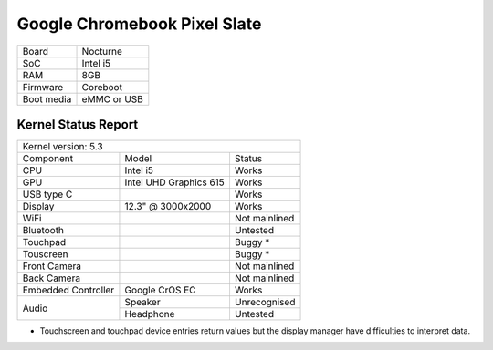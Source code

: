 =============================
Google Chromebook Pixel Slate
=============================

+------------+-----------------------+
| Board      | Nocturne              |
+------------+-----------------------+
| SoC        | Intel i5              |
+------------+-----------------------+
| RAM        | 8GB                   |
+------------+-----------------------+
| Firmware   | Coreboot              |
+------------+-----------------------+
| Boot media | eMMC or USB           |
+------------+-----------------------+

Kernel Status Report
====================

+----------------------------------------------------------+
| Kernel version: 5.3                                      |
+---------------------+-------------------+----------------+
| Component           | Model             | Status         |
+---------------------+-------------------+----------------+
| CPU                 | Intel i5          | Works          |
+---------------------+-------------------+----------------+
| GPU                 | Intel UHD         | Works          |
|                     | Graphics 615      |                |
+---------------------+-------------------+----------------+
| USB type C          |                   | Works          |
+---------------------+-------------------+----------------+
| Display             | 12.3" @ 3000x2000 | Works          |
+---------------------+-------------------+----------------+
| WiFi                |                   | Not mainlined  |
+---------------------+-------------------+----------------+
| Bluetooth           |                   | Untested       |
+---------------------+-------------------+----------------+
| Touchpad            |                   | Buggy *        |
+---------------------+-------------------+----------------+
| Touscreen           |                   | Buggy *        |
+---------------------+-------------------+----------------+
| Front Camera        |                   | Not mainlined  |
+---------------------+-------------------+----------------+
| Back Camera         |                   | Not mainlined  |
+---------------------+-------------------+----------------+
| Embedded Controller | Google CrOS EC    | Works          |
+---------------------+-------------------+----------------+
|                     | Speaker           | Unrecognised   |
|  Audio              +-------------------+----------------+
|                     | Headphone         | Untested       |
+---------------------+-------------------+----------------+

* Touchscreen and touchpad device entries return values but the display
  manager have difficulties to interpret data.
